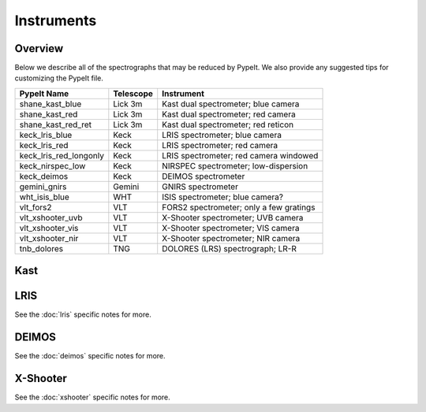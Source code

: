 .. highlight:: rest

.. _instruments:

===========
Instruments
===========

Overview
++++++++

Below we describe all of the spectrographs that may
be reduced by PypeIt.  We also provide any suggested
tips for customizing the PypeIt file.

======================  =========   =======================================
PypeIt Name             Telescope   Instrument
======================  =========   =======================================
shane_kast_blue         Lick 3m     Kast dual spectrometer; blue camera
shane_kast_red          Lick 3m     Kast dual spectrometer; red camera
shane_kast_red_ret      Lick 3m     Kast dual spectrometer; red reticon
keck_lris_blue          Keck        LRIS spectrometer; blue camera
keck_lris_red           Keck        LRIS spectrometer; red camera
keck_lris_red_longonly  Keck        LRIS spectrometer; red camera windowed
keck_nirspec_low        Keck        NIRSPEC spectrometer; low-dispersion
keck_deimos             Keck        DEIMOS spectrometer
gemini_gnirs            Gemini      GNIRS spectrometer
wht_isis_blue           WHT         ISIS spectrometer; blue camera?
vlt_fors2               VLT         FORS2 spectrometer; only a few gratings
vlt_xshooter_uvb        VLT         X-Shooter spectrometer; UVB camera
vlt_xshooter_vis        VLT         X-Shooter spectrometer; VIS camera
vlt_xshooter_nir        VLT         X-Shooter spectrometer; NIR camera
tnb_dolores             TNG         DOLORES (LRS) spectrograph; LR-R
======================  =========   =======================================


Kast
++++

LRIS
++++

See the :doc:`lris` specific notes for more.

DEIMOS
++++++

See the :doc:`deimos` specific notes for more.

X-Shooter
+++++++++

See the :doc:`xshooter` specific notes for more.
